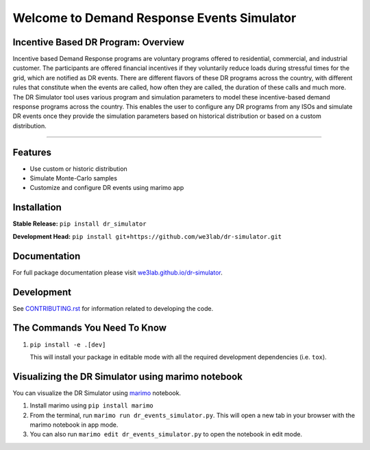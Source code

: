 Welcome to Demand Response Events Simulator
===========================================

|Build Status| |Documentation| |Coverage|

Incentive Based DR Program: Overview
-------------------------------------

Incentive based Demand Response programs are voluntary programs offered to residential, 
commercial, and industrial customer. The participants are offered financial incentives 
if they voluntarily reduce loads during stressful times for the grid, which are notified 
as DR events. There are different flavors of these DR programs across the country, 
with different rules that constitute when the events are called, how often they are 
called, the duration of these calls and much more. The DR Simulator tool uses various 
program and simulation parameters to model these incentive-based demand response 
programs across the country. This enables the user to configure any DR programs from 
any ISOs and simulate DR events once they provide the simulation parameters based on 
historical distribution or based on a custom distribution.

--------------

Features
--------

-  Use custom or historic distribution
-  Simulate Monte-Carlo samples
-  Customize and configure DR events using marimo app


Installation
------------

**Stable Release:** ``pip install dr_simulator`` 

**Development Head:**
``pip install git+https://github.com/we3lab/dr-simulator.git``

Documentation
-------------

For full package documentation please visit
`we3lab.github.io/dr-simulator <https://we3lab.github.io/dr-simulator>`__.

Development
-----------

See `CONTRIBUTING.rst <https://we3lab.github.io/dr-simulator/CONTRIBUTING.html#>`__ for information related to
developing the code.

The Commands You Need To Know
----------------------------------

1. ``pip install -e .[dev]``

   This will install your package in editable mode with all the required
   development dependencies (i.e. ``tox``).


Visualizing the DR Simulator using marimo notebook
--------------------------------------------------

You can visualize the DR Simulator using `marimo <https://github.com/marimo-team/marimo>`_ notebook. 

1. Install marimo using ``pip install marimo``

2. From the terminal, run ``marimo run dr_events_simulator.py``. This will open a new tab in your browser with the marimo notebook in app mode.

3. You can also run ``marimo edit dr_events_simulator.py`` to open the notebook in edit mode.


.. |Build Status| image:: https://github.com/we3lab/dr_simulator/workflows/Build%20Main/badge.svg
   :target: https://github.com/we3lab/dr-simulator/actions
.. |Documentation| image:: https://github.com/we3lab/dr_simulator/workflows/Documentation/badge.svg
   :target: https://we3lab.github.io/dr-simulator/
.. |Coverage| image:: https://codecov.io/gh/we3lab/dr-simulator/graph/badge.svg?token=HXGOYK8JCD
   :target: https://codecov.io/gh/we3lab/dr-simulator
